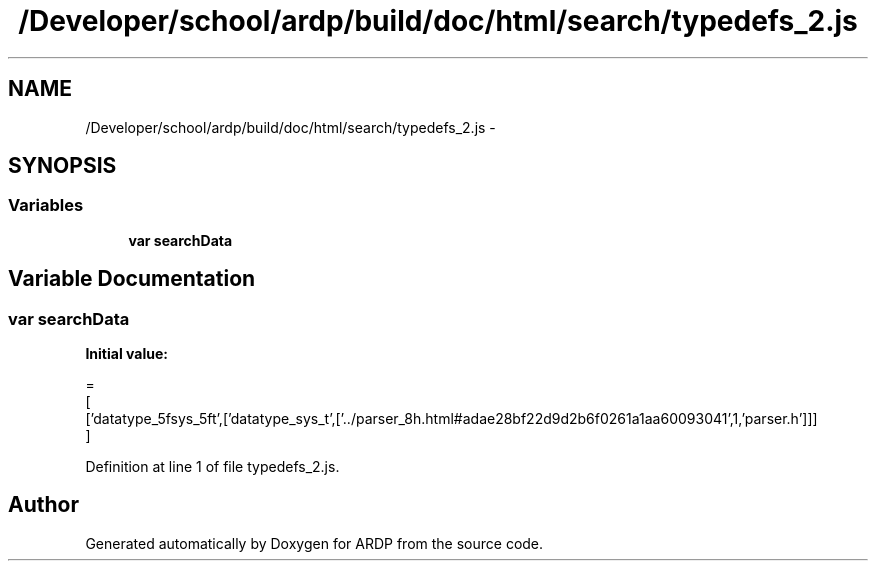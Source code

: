 .TH "/Developer/school/ardp/build/doc/html/search/typedefs_2.js" 3 "Tue Apr 19 2016" "Version 2.1.3" "ARDP" \" -*- nroff -*-
.ad l
.nh
.SH NAME
/Developer/school/ardp/build/doc/html/search/typedefs_2.js \- 
.SH SYNOPSIS
.br
.PP
.SS "Variables"

.in +1c
.ti -1c
.RI "\fBvar\fP \fBsearchData\fP"
.br
.in -1c
.SH "Variable Documentation"
.PP 
.SS "\fBvar\fP searchData"
\fBInitial value:\fP
.PP
.nf
=
[
  ['datatype_5fsys_5ft',['datatype_sys_t',['\&.\&./parser_8h\&.html#adae28bf22d9d2b6f0261a1aa60093041',1,'parser\&.h']]]
]
.fi
.PP
Definition at line 1 of file typedefs_2\&.js\&.
.SH "Author"
.PP 
Generated automatically by Doxygen for ARDP from the source code\&.
